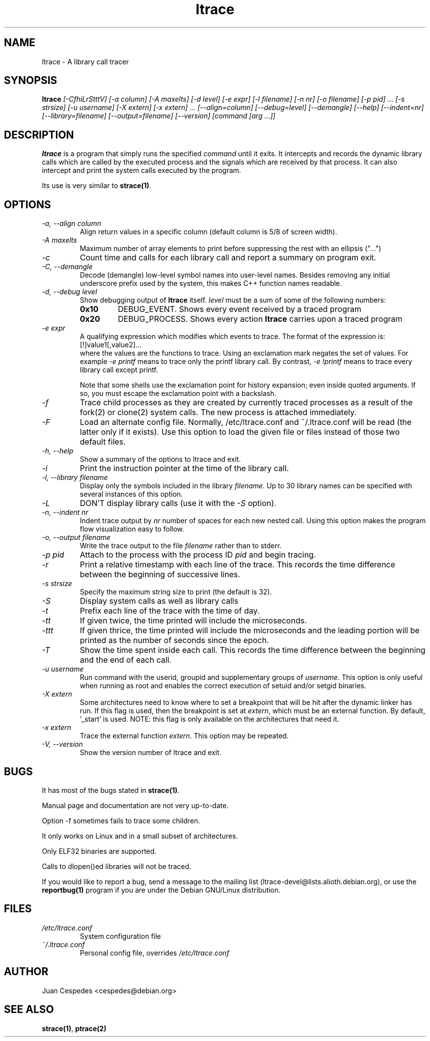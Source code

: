 .\" Copyright (c) 1997-2005 Juan Cespedes <cespedes@debian.org>
.\" This file is covered by the GNU GPL
.TH ltrace 1
.SH NAME
ltrace \- A library call tracer

.SH SYNOPSIS
.B ltrace
.I "[-CfhiLrStttV] [-a column] [-A maxelts] [-d level] [-e expr] [-l filename] [-n nr] [-o filename] [-p pid] ... [-s strsize] [-u username] [-X extern] [-x extern] ... [--align=column] [--debug=level] [--demangle] [--help] [--indent=nr] [--library=filename] [--output=filename] [--version] [command [arg ...]]"

.SH DESCRIPTION
.B ltrace
is a program that simply runs the specified
.I command
until it exits.  It intercepts and records the dynamic library calls
which are called by the executed process and the signals which are
received by that process.
It can also intercept and print the system calls executed by the program.
.PP
Its use is very similar to
.BR strace(1) .

.SH OPTIONS
.TP
.I \-a, \-\-align column
Align return values in a specific column (default column is 5/8 of screen width).
.TP
.I \-A maxelts
Maximum number of array elements to print before suppressing the rest with an ellipsis ("...")
.TP
.I \-c
Count time and calls for each library call and report a summary on program exit.
.TP
.I \-C, \-\-demangle
Decode (demangle) low-level symbol names into user-level names.
Besides removing any initial underscore prefix used by the system,
this makes C++ function names readable.
.TP
.I \-d, \-\-debug level
Show debugging output of
.B ltrace
itself.
.I level
must be a sum of some of the following numbers:
.RS
.TP
.B 0x10
DEBUG_EVENT.  Shows every event received by a traced program
.TP
.B 0x20
DEBUG_PROCESS.  Shows every action
.B ltrace
carries upon a traced program
.RE
.TP
.I \-e expr
A qualifying expression which modifies which events to trace.
The format of the expression is:
.br
[!]value1[,value2]...
.br
where the values are the functions to trace.  Using an exclamation
mark negates the set of values.  For example
.I \-e printf
means to trace only the printf library call.  By contrast,
.I \-e !printf
means to trace every library call except printf.
.IP
Note that some shells use the exclamation point for history
expansion; even inside quoted arguments.  If so, you must escape
the exclamation point with a backslash.
.TP
.I \-f
Trace child processes as they are created by
currently traced processes as a result of the fork(2)
or clone(2) system calls.
The new process is attached immediately.
.TP
.I \-F
Load an alternate config file. Normally, /etc/ltrace.conf and
~/.ltrace.conf will be read (the latter only if it exists).
Use this option to load the given file or files instead of
those two default files.
.TP
.I \-h, \-\-help
Show a summary of the options to ltrace and exit.
.TP
.I \-i
Print the instruction pointer at the time of the library call.
.TP
.I \-l, \-\-library filename
Display only the symbols included in the library
.I filename.
Up to 30 library names can be specified with several instances
of this option.
.TP
.I \-L
DON'T display library calls (use it with the
.I \-S
option).
.TP
.I \-n, \-\-indent nr
Indent trace output by
.I nr
number of spaces for each new nested call. Using this option makes
the program flow visualization easy to follow.
.TP
.I \-o, \-\-output filename
Write the trace output to the file
.I filename
rather than to stderr.
.TP
.I \-p pid
Attach to the process with the process ID
.I pid
and begin tracing.
.TP
.I \-r
Print a relative timestamp with each line of the trace.
This records the time difference between the beginning of
successive lines.
.TP
.I \-s strsize
Specify the maximum string size to print (the default is 32).
.TP
.I \-S
Display system calls as well as library calls
.TP
.I \-t
Prefix each line of the trace with the time of day.
.TP
.I \-tt
If given twice, the time printed will include the microseconds.
.TP
.I \-ttt
If given thrice, the time printed will include the microseconds and
the leading portion will be printed as the number of seconds since the
epoch.
.TP
.I \-T
Show  the  time  spent inside each call. This records the time difference
between the beginning and the end of each call.
.TP
.I \-u username
Run command with the userid, groupid and supplementary groups of
.IR username .
This option is only useful when running as root and enables the
correct execution of setuid and/or setgid binaries.
.TP
.I \-X extern
Some architectures need to know where to set a breakpoint that will be hit
after the dynamic linker has run.  If this flag is used, then the breakpoint
is set at
.IR extern ,
which must be an external function.  By default, '_start' is used.
NOTE: this flag is only available on the architectures that need it.
.TP
.I \-x extern
Trace the external function
.IR extern .
This option may be repeated.
.TP
.I \-V, \-\-version
Show the version number of ltrace and exit.

.SH BUGS
It has most of the bugs stated in
.BR strace(1) .
.LP
Manual page and documentation are not very up-to-date.
.LP
Option -f sometimes fails to trace some children.
.LP
It only works on Linux and in a small subset of architectures.
.LP
Only ELF32 binaries are supported.
.LP
Calls to dlopen()ed libraries will not be traced.
.PP
If you would like to report a bug, send a message to the mailing list
(ltrace-devel@lists.alioth.debian.org), or use the
.BR reportbug(1)
program if you are under the Debian GNU/Linux distribution.

.SH FILES
.TP
.I /etc/ltrace.conf
System configuration file
.TP
.I ~/.ltrace.conf
Personal config file, overrides
.I /etc/ltrace.conf

.SH AUTHOR
Juan Cespedes <cespedes@debian.org>

.SH "SEE ALSO"
.BR strace(1) ,
.BR ptrace(2)

